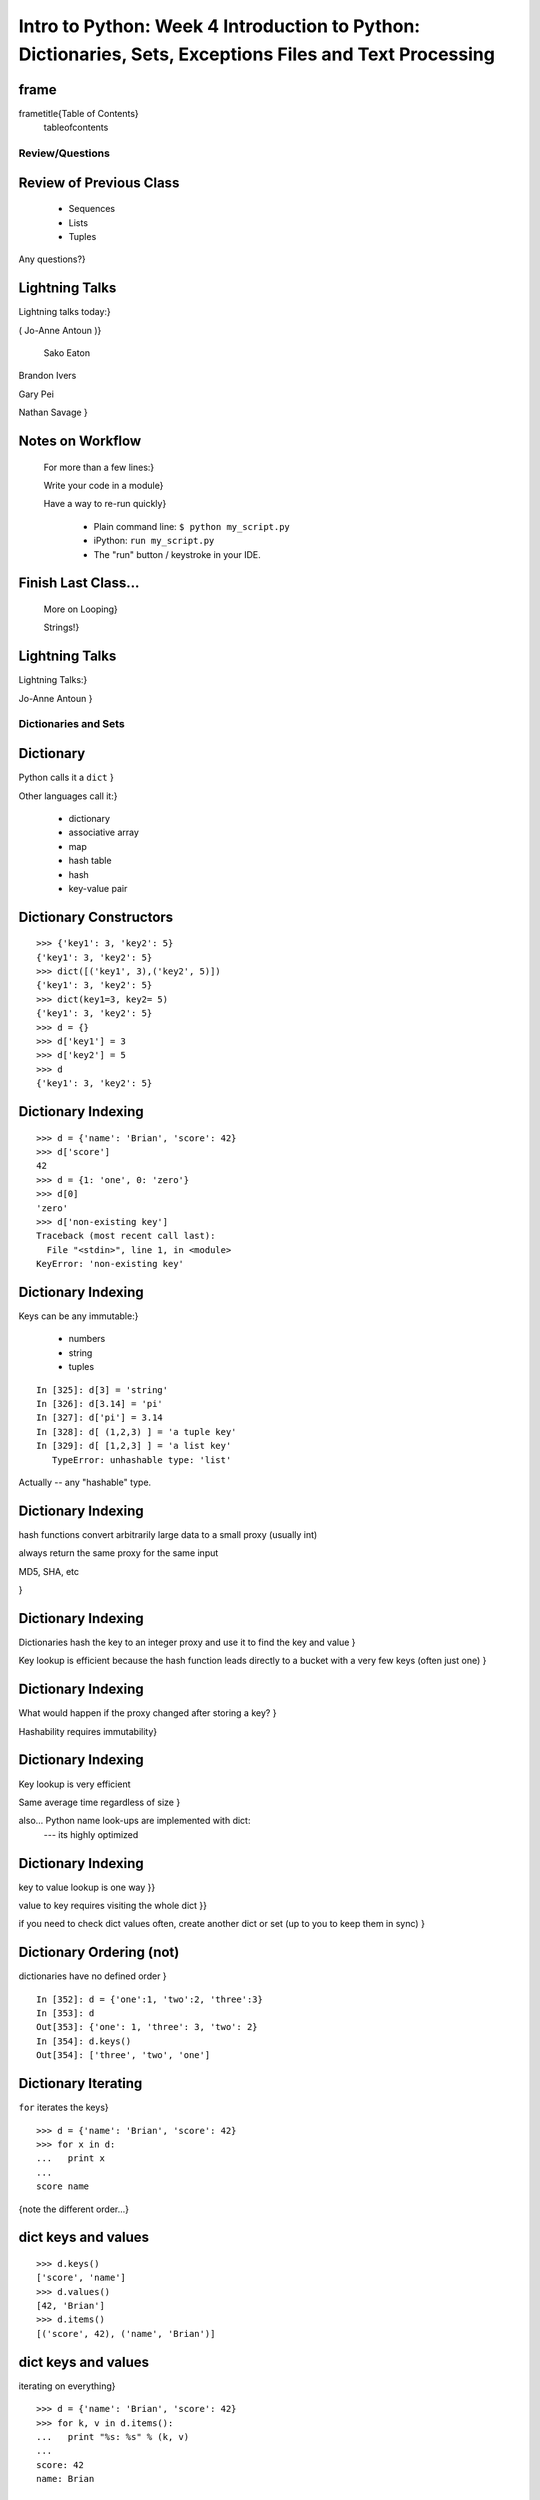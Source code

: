 

************************************************************************************************************
Intro to Python: Week 4 Introduction  to Python:  Dictionaries, Sets, Exceptions  Files and Text Processing
************************************************************************************************************


frame
-----
\frametitle{Table of Contents}
  \tableofcontents

================
Review/Questions
================

Review of Previous Class
------------------------

  * Sequences
  * Lists
  * Tuples


Any questions?}

Lightning Talks
---------------

Lightning talks today:}

( Jo-Anne Antoun )}


 Sako Eaton

Brandon Ivers

Gary Pei

Nathan Savage
}


Notes on Workflow
-----------------
  
  For more than a few lines:}
  
  Write your code in a module}
  
  Have a way to re-run quickly}
  
    * Plain command line: ``$ python my_script.py`` 
    * iPython: ``run my_script.py`` 
    * The "run" button / keystroke in your IDE.
  
  
Finish Last Class...
--------------------
  
  More on Looping}
  
  Strings!}
  

Lightning Talks
---------------
Lightning Talks:}


Jo-Anne Antoun
}


=====================
Dictionaries and Sets
=====================

Dictionary
----------
Python calls it a ``dict``  }

Other languages call it:}

  * dictionary
  * associative array
  * map
  * hash table
  * hash
  * key-value pair


Dictionary Constructors
-----------------------
::
    

    >>> {'key1': 3, 'key2': 5}
    {'key1': 3, 'key2': 5}
    >>> dict([('key1', 3),('key2', 5)])
    {'key1': 3, 'key2': 5}
    >>> dict(key1=3, key2= 5)
    {'key1': 3, 'key2': 5}
    >>> d = {}
    >>> d['key1'] = 3
    >>> d['key2'] = 5
    >>> d
    {'key1': 3, 'key2': 5}



Dictionary Indexing
-------------------
::
    

    >>> d = {'name': 'Brian', 'score': 42}
    >>> d['score']
    42
    >>> d = {1: 'one', 0: 'zero'}
    >>> d[0]
    'zero'
    >>> d['non-existing key']
    Traceback (most recent call last):
      File "<stdin>", line 1, in <module>
    KeyError: 'non-existing key'



Dictionary Indexing
-------------------
Keys can be any immutable:}

  * numbers
  * string
  * tuples

::
    

    In [325]: d[3] = 'string'
    In [326]: d[3.14] = 'pi'
    In [327]: d['pi'] = 3.14
    In [328]: d[ (1,2,3) ] = 'a tuple key'
    In [329]: d[ [1,2,3] ] = 'a list key'
       TypeError: unhashable type: 'list'



Actually -- any "hashable" type.

Dictionary Indexing
-------------------

hash functions convert arbitrarily large data to a small proxy (usually int)

always return the same proxy for the same input

MD5, SHA, etc

}

Dictionary Indexing
-------------------


Dictionaries hash the key to an integer proxy and use it to find the key and value
}


Key lookup is efficient because the hash function leads directly to a bucket with a very few keys (often just one)
}


Dictionary Indexing
-------------------


What would happen if the proxy changed after storing a key?
}


Hashability requires immutability}


Dictionary Indexing
-------------------


Key lookup is very efficient

Same average time regardless of size
}

also... Python name look-ups are implemented with dict:
 --- its highly optimized

Dictionary Indexing
-------------------


key to value
lookup is one way
}}


value to key
requires visiting the whole dict
}}


if you need to check dict values often, create another dict or set (up to you to keep them in sync)
}


Dictionary Ordering (not)
-------------------------


dictionaries have no defined order
}

::
    

    In [352]: d = {'one':1, 'two':2, 'three':3}
    In [353]: d
    Out[353]: {'one': 1, 'three': 3, 'two': 2}
    In [354]: d.keys()
    Out[354]: ['three', 'two', 'one']



Dictionary Iterating
--------------------
``for``  iterates the keys}

::
    

    >>> d = {'name': 'Brian', 'score': 42}
    >>> for x in d:
    ...   print x
    ...
    score name



{note the different order...}

dict keys and values
--------------------

::
    

    >>> d.keys()
    ['score', 'name']
    >>> d.values()
    [42, 'Brian']
    >>> d.items()
    [('score', 42), ('name', 'Brian')]



dict keys and values
--------------------
iterating on everything}

::
    

    >>> d = {'name': 'Brian', 'score': 42}
    >>> for k, v in d.items():
    ...   print "%s: %s" % (k, v)
    ...
    score: 42
    name: Brian



Dictionary Performance 
-----------------------

  * indexing is fast and constant time: O(1)
  * x in s cpnstant time: O(1)
  * visiting all is proportional to n: O(n)
  * inserting is constant time: O(1)
  * deleting is constant time: O(1)


 http://wiki.python.org/moin/TimeComplexity}

 Sets 
------

``set``  is an unordered collection of distinct values}

Essentially a dict with only keys}


Set Constructors
----------------

::
    

    >>> set()
    set([])
    >>> set([1, 2, 3])
    set([1, 2, 3])
    # as of 2.7
    >>> {1, 2, 3}
    set([1, 2, 3])
    >>> s = set()
    >>> s.update([1, 2, 3])
    >>> s
    set([1, 2, 3])



 Set Properties
---------------

``Set``  members must be hashable}

Like dictionary keys -- and for same reason (efficient lookup)}

No indexing (unordered) }

::
    

    >>> s[1]
    Traceback (most recent call last):
      File "<stdin>", line 1, in <module>
    TypeError: 'set' object does not support indexing



 Set Methods
------------
::
    

    >> s = set([1])
    >>> s.pop() # an arbitrary member
    1
    >>> s.pop()
    Traceback (most recent call last):
      File "<stdin>", line 1, in <module>
    KeyError: 'pop from an empty set'
    >>> s = set([1, 2, 3])
    >>> s.remove(2)
    >>> s.remove(2)
    Traceback (most recent call last):
      File "<stdin>", line 1, in <module>
    KeyError: 2



 Set Methods
------------
::
    

    s.isdisjoint(other)
    s.issubset(other)
    s.union(other, ...)
    s.intersection(other, ...)
    s.difference(other, ...)
    s.symmetric_difference( other, ...)



 Frozen Set
-----------

Also ``frozenset`` }

immutable -- for use as a key in a dict
(or another set...)}

::
    

    >>> fs = frozenset((3,8,5))
    >>> fs.add(9)
    Traceback (most recent call last):
      File "<stdin>", line 1, in <module>
    AttributeError: 'frozenset' object has no attribute 'add'



LAB
---

Dictionary LAB:}

``code/dict_lab.html (rst) `` }


Lightning Talks
---------------
Lightning Talks:}


 Sako Eaton

Brandon Ivers
}


==========
Exceptions
==========

Exceptions
----------
Another Branching structure:}

::
    

    try:
        do_something()
        f = open('missing.txt')
        process(f)   # never called if file missing
    except IOError:
        print "couldn't open missing.txt"



Exceptions
----------
Never Do this:}

::
    

    try:
        do_something()
        f = open('missing.txt')
        process(f)   # never called if file missing
    except:
        print "couldn't open missing.txt"



Exceptions
----------
Use Exceptions, rather than your own tests
  -- Don't do this:}

::
    

    do_something()
    if os.path.exists('missing.txt'):
        f = open('missing.txt')
        process(f)   # never called if file missing



it will almost always work -- but the almost will drive you crazy

Exceptions
----------
ing
"easier to ask forgiveness than permission"

\hfill -- Grace Hopper
}
}

http://www.youtube.com/watch?v=AZDWveIdqjY}
(Pycon talk by Alex Martelli)

Exceptions
----------


For simple scripts, let exceptions happen

Only handle the exception if the code can and will do something about it
}

(much better debugging info when an error does occur)

Exceptions -- finally 
----------------------

::
    

    try:
        do_something()
        f = open('missing.txt')
        process(f)   # never called if file missing
    except IOError:
        print "couldn't open missing.txt"
    finally:
        do_some_clean-up



the ``finally:``  clause will always run}

Exceptions -- else 
-------------------

::
    

    try:
        do_something()
        f = open('missing.txt')
    except IOError:
        print "couldn't open missing.txt"
    else:
        process(f) # only called if there was no exception



Advantage:
you know where the Exception came from}

Exceptions -- using them 
-------------------------

::
    

    try:
        do_something()
        f = open('missing.txt')
    except IOError as the_error:
        print the_error
        the_error.extra_info = "some more information"
        raise


Particularly useful if you catch more than one exception:}
::
    

    except (IOError, BufferError, OSError) as the_error:
        do_something_with (the_error)



Raising Exceptions 
-------------------
::
    

    def divide(a,b):
        if b == 0:
            raise ZeroDivisionError("b can not be zero")
        else:
            return a / b



when you call it: }

::
    

    In [515]: divide (12,0)
    ZeroDivisionError: b can not be zero



Built in Exceptions
-------------------
You can create your own custom exceptions}
But...}
::
    

    exp = \
     [name for name in dir(__builtin__) if "Error" in name]
    len(exp)
    32


For the most part, you can/should use a built in one}

LAB
---
Exceptions Lab: Improving ``raw_input`` :}
{\large

The ``raw_input()``  function can generate two exceptions:
``EOFError``  or ``KeyboardInterrupt``  on end-of-file
(EOF) or canceled input.

Create a wrapper function, perhaps ``safe_input()``  that returns
``None``  rather rather than raising these exceptions, when
the user enters ``^C``  for Keyboard Interrupt, or ``^D`` 
(``^Z``  on Windows) for End Of File.
}


Lightning Talks
---------------
Lightning Talks:}


Gary Pei

Nathan Savage
}


========================
File Reading and Writing
========================

Files
-----
Text Files}
::
    

    f = open('secrets.txt')
    secret_data = f.read()
    f.close()


``secret_data``  is a string}

(can also use ``file()``  -- ``open()``  is preferred)

Files
-----
Binary Files}
::
    

    f = open('secrets.txt', 'rb')
    secret_data = f.read()
    f.close()


``secret_data``  is still a string
(with arbitrary bytes in it)}

(See the ``struct``  module to unpack binary data )

Files
-----
File Opening Modes}

::
    

    f = open('secrets.txt', [mode])
    'r', 'w', 'a'
    'rb', 'wb', 'ab'
    r+, w+, a+
    r+b, w+b, a+b
    U
    U+



Gotcha -- w mode always clears the file}

Text File Notes
---------------
Text is default}

  * Newlines are translated: ``\r\n -> \n`` 
  *   -- reading and writing!
  * Use *nux-style in your code: ``\n`` 
  * Open text files with ``'U'``  "Universal" flag


Gotcha:}

  *  no difference between text and binary on *nix
  
    * breaks on Windows
  

File Reading
------------
Reading Part of a file}
::
    

    header_size = 4096
    f = open('secrets.txt')
    secret_data = f.read(header_size)
    f.close()



File Reading
------------
Common Idioms}
::
    

    for line in open('secrets.txt'):
        print line


::
    

    f = open('secrets.txt')
    while True:
        line = f.readline()
        if not line:
            break
        do_something_with_line()



File Writing
------------
::
    

    outfile = open('output.txt', 'w')
    for i in range(10):
        outfile.write("this is line: %i\n"%i)



File Methods
------------
Commonly Used Methods}
::
    

    f.read() f.readline()  f.readlines()
    f.write(str) f.writelines(seq)
    f.seek(offset)   f.tell()
    f.flush()
    f.close()



File Like Objects
-----------------
File-like objects }

Many classes implement the file interface:}


  * loggers
  * ``sys.stdout`` 
  * ``urllib.open()`` 
  * pipes, subprocesses
  * StringIO

￼http://docs.python.org/library/stdtypes.html#bltin-­‐file-­‐objects}

StringIO
--------
StringIO }

::
    

    In [417]: import StringIO
    In [420]: f = StringIO.StringIO()
    In [421]: f.write("somestuff")
    In [422]: f.seek(0)
    In [423]: f.read()
    Out[423]: 'somestuff'


handy for testing}

=====================
Paths and Directories
=====================

Paths
-----
Relative paths:}
::
    

    secret.txt
    ./secret.txt


Absolute paths:}
::
    

    /home/chris/secret.txt


Either work with ``open()`` , etc.}

(working directory only makes sense with command-line programs...)

os.path
-------
::
    

    os.getcwd() -- os.getcwdu()
    chdir(path)
    os.path.abspath()
    os.path.relpath()￼



os.path
-------

::
    

    os.path.split()
    os.path.splitext()
    os.path.basename()
    os.path.dirname()
    os.path.join()



(all platform independent)

directories
-----------

::
    

    os.listdir()
    os.mkdir()
    os.walk()



(higher level stuff in ``shutil``  module)

LAB
---
Paths and File Processing}

  * write a program which prints the full path to all files
    in the current directory, one per line
  * write a program which copies a file from a source, to a
        destination (without using shutil, or the OS copy command)
  * write a program that extracts all the programming languages that the students in this class used before (``code\students_languages.txt`` )
  * update mail-merge from the earlier lab to write output
         to individual files on disk


Homework
--------
Recommended Reading}

  * Dive Into Python: Chapt. 13,14
  * Unicode: http://www.joelonsoftware.com/articles/Unicode.html}


Do the Labs you didn't finish in class}


  * Coding Kata 14 - Dave Thomas 
    http://codekata.pragprog.com/2007/01/ kata_fourteen_t.html}
  * Use The Adventures of Sherlock Holmes as input:
        ``code/sherlock.txt``  (ascii)
  *  This is intentionally open-ended and underspecified. There are many interesting decisions to make.
  * Experiment with different lengths for the lookup key. (3 words, 4 words, 3 letters, etc)


\end{document}